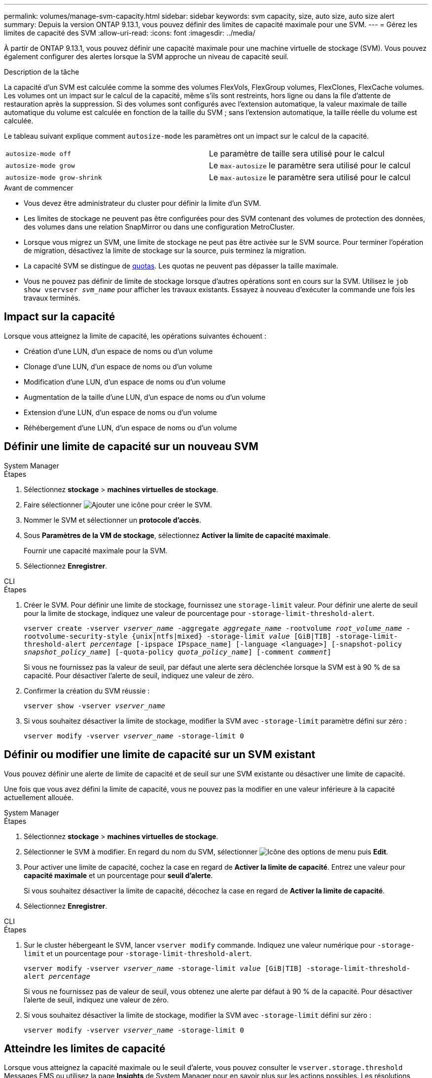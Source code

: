 ---
permalink: volumes/manage-svm-capacity.html 
sidebar: sidebar 
keywords: svm capacity, size, auto size, auto size alert 
summary: Depuis la version ONTAP 9.13.1, vous pouvez définir des limites de capacité maximale pour une SVM. 
---
= Gérez les limites de capacité des SVM
:allow-uri-read: 
:icons: font
:imagesdir: ../media/


[role="lead"]
À partir de ONTAP 9.13.1, vous pouvez définir une capacité maximale pour une machine virtuelle de stockage (SVM). Vous pouvez également configurer des alertes lorsque la SVM approche un niveau de capacité seuil.

.Description de la tâche
La capacité d'un SVM est calculée comme la somme des volumes FlexVols, FlexGroup volumes, FlexClones, FlexCache volumes. Les volumes ont un impact sur le calcul de la capacité, même s'ils sont restreints, hors ligne ou dans la file d'attente de restauration après la suppression. Si des volumes sont configurés avec l'extension automatique, la valeur maximale de taille automatique du volume est calculée en fonction de la taille du SVM ; sans l'extension automatique, la taille réelle du volume est calculée.

Le tableau suivant explique comment `autosize-mode` les paramètres ont un impact sur le calcul de la capacité.

|===


| `autosize-mode off` | Le paramètre de taille sera utilisé pour le calcul 


| `autosize-mode grow` | Le `max-autosize` le paramètre sera utilisé pour le calcul 


| `autosize-mode grow-shrink` | Le `max-autosize` le paramètre sera utilisé pour le calcul 
|===
.Avant de commencer
* Vous devez être administrateur du cluster pour définir la limite d'un SVM.
* Les limites de stockage ne peuvent pas être configurées pour des SVM contenant des volumes de protection des données, des volumes dans une relation SnapMirror ou dans une configuration MetroCluster.
* Lorsque vous migrez un SVM, une limite de stockage ne peut pas être activée sur le SVM source. Pour terminer l'opération de migration, désactivez la limite de stockage sur la source, puis terminez la migration.
* La capacité SVM se distingue de xref:../volumes/quotas-concept.html[quotas]. Les quotas ne peuvent pas dépasser la taille maximale.
* Vous ne pouvez pas définir de limite de stockage lorsque d'autres opérations sont en cours sur la SVM. Utilisez le `job show vservser _svm_name_` pour afficher les travaux existants. Essayez à nouveau d'exécuter la commande une fois les travaux terminés.




== Impact sur la capacité

Lorsque vous atteignez la limite de capacité, les opérations suivantes échouent :

* Création d'une LUN, d'un espace de noms ou d'un volume
* Clonage d'une LUN, d'un espace de noms ou d'un volume
* Modification d'une LUN, d'un espace de noms ou d'un volume
* Augmentation de la taille d'une LUN, d'un espace de noms ou d'un volume
* Extension d'une LUN, d'un espace de noms ou d'un volume
* Réhébergement d'une LUN, d'un espace de noms ou d'un volume




== Définir une limite de capacité sur un nouveau SVM

[role="tabbed-block"]
====
.System Manager
--
.Étapes
. Sélectionnez *stockage* > *machines virtuelles de stockage*.
. Faire sélectionner image:icon_add_blue_bg.gif["Ajouter une icône"] pour créer le SVM.
. Nommer le SVM et sélectionner un *protocole d'accès*.
. Sous *Paramètres de la VM de stockage*, sélectionnez *Activer la limite de capacité maximale*.
+
Fournir une capacité maximale pour la SVM.

. Sélectionnez *Enregistrer*.


--
.CLI
--
.Étapes
. Créer le SVM. Pour définir une limite de stockage, fournissez une `storage-limit` valeur. Pour définir une alerte de seuil pour la limite de stockage, indiquez une valeur de pourcentage pour `-storage-limit-threshold-alert`.
+
`vserver create -vserver _vserver_name_ -aggregate _aggregate_name_ -rootvolume _root_volume_name_ -rootvolume-security-style {unix|ntfs|mixed} -storage-limit _value_ [GiB|TIB] -storage-limit-threshold-alert _percentage_ [-ipspace IPspace_name] [-language <language>] [-snapshot-policy _snapshot_policy_name_] [-quota-policy _quota_policy_name_] [-comment _comment_]`

+
Si vous ne fournissez pas la valeur de seuil, par défaut une alerte sera déclenchée lorsque la SVM est à 90 % de sa capacité. Pour désactiver l'alerte de seuil, indiquez une valeur de zéro.

. Confirmer la création du SVM réussie :
+
`vserver show -vserver _vserver_name_`

. Si vous souhaitez désactiver la limite de stockage, modifier la SVM avec `-storage-limit` paramètre défini sur zéro :
+
`vserver modify -vserver _vserver_name_ -storage-limit 0`



--
====


== Définir ou modifier une limite de capacité sur un SVM existant

Vous pouvez définir une alerte de limite de capacité et de seuil sur une SVM existante ou désactiver une limite de capacité.

Une fois que vous avez défini la limite de capacité, vous ne pouvez pas la modifier en une valeur inférieure à la capacité actuellement allouée.

[role="tabbed-block"]
====
.System Manager
--
.Étapes
. Sélectionnez *stockage* > *machines virtuelles de stockage*.
. Sélectionner le SVM à modifier. En regard du nom du SVM, sélectionner image:icon_kabob.gif["Icône des options de menu"] puis *Edit*.
. Pour activer une limite de capacité, cochez la case en regard de *Activer la limite de capacité*. Entrez une valeur pour *capacité maximale* et un pourcentage pour *seuil d'alerte*.
+
Si vous souhaitez désactiver la limite de capacité, décochez la case en regard de *Activer la limite de capacité*.

. Sélectionnez *Enregistrer*.


--
.CLI
--
.Étapes
. Sur le cluster hébergeant le SVM, lancer `vserver modify` commande. Indiquez une valeur numérique pour `-storage-limit` et un pourcentage pour `-storage-limit-threshold-alert`.
+
`vserver modify -vserver _vserver_name_ -storage-limit _value_ [GiB|TIB] -storage-limit-threshold-alert _percentage_`

+
Si vous ne fournissez pas de valeur de seuil, vous obtenez une alerte par défaut à 90 % de la capacité. Pour désactiver l'alerte de seuil, indiquez une valeur de zéro.

. Si vous souhaitez désactiver la limite de stockage, modifier la SVM avec `-storage-limit` défini sur zéro :
+
`vserver modify -vserver _vserver_name_ -storage-limit 0`



--
====


== Atteindre les limites de capacité

Lorsque vous atteignez la capacité maximale ou le seuil d'alerte, vous pouvez consulter le `vserver.storage.threshold` Messages EMS ou utilisez la page *Insights* de System Manager pour en savoir plus sur les actions possibles. Les résolutions possibles sont :

* Modification des limites de capacité maximale des SVM
* Purge de la file d'attente de restauration des volumes pour libérer de l'espace
* Supprimez le snapshot pour libérer de l'espace pour le volume


.Informations supplémentaires
* xref:../concepts/capacity-measurements-in-sm-concept.adoc[Mesures de la capacité dans System Manager]
* xref:../task_admin_monitor_capacity_in_sm.html[Contrôle de la capacité dans System Manager]

